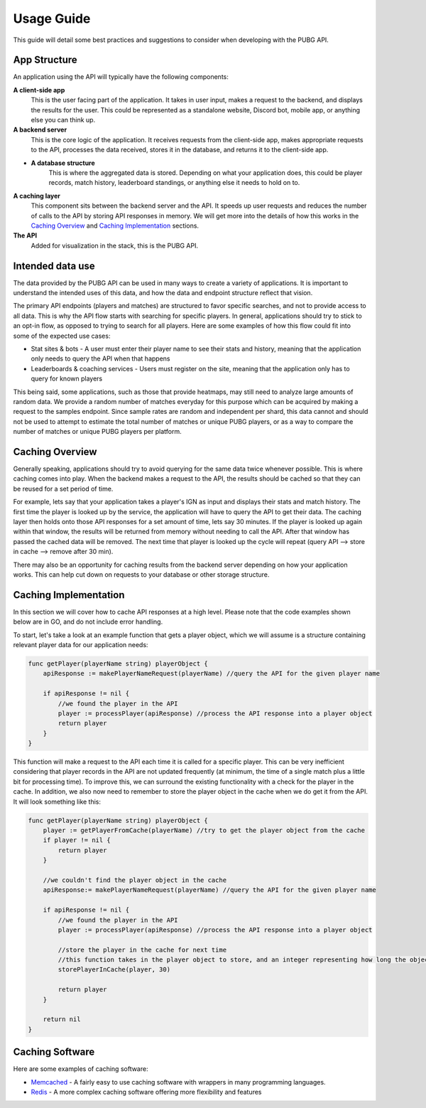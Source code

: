 .. _usage:

Usage Guide
===========
This guide will detail some best practices and suggestions to consider when developing with the PUBG API.

App Structure
-------------
An application using the API will typically have the following components:

**A client-side app**
    This is the user facing part of the application. It takes in user input, makes a request to the backend, and displays the results for the user. This could be represented as a standalone website, Discord bot, mobile app, or anything else you can think up.

**A backend server**
    This is the core logic of the application. It receives requests from the client-side app, makes appropriate requests to the API, processes the data received, stores it in the database, and returns it to the client-side app.

- **A database structure**
    This is where the aggregated data is stored. Depending on what your application does, this could be player records, match history, leaderboard standings, or anything else it needs to hold on to.

**A caching layer**
    This component sits between the backend server and the API. It speeds up user requests and reduces the number of calls to the API by storing API responses in memory. We will get more into the details of how this works in the `Caching Overview`_ and `Caching Implementation`_ sections.

**The API**
    Added for visualization in the stack, this is the PUBG API.



Intended data use
-----------------
The data provided by the PUBG API can be used in many ways to create a variety of applications. It is important to understand the intended uses of this data, and how the data and endpoint structure reflect that vision.

The primary API endpoints (players and matches) are structured to favor specific searches, and not to provide access to all data. This is why the API flow starts with searching for specific players. In general, applications should try to stick to an opt-in flow, as opposed to trying to search for all players. Here are some examples of how this flow could fit into some of the expected use cases:

- Stat sites & bots - A user must enter their player name to see their stats and history, meaning that the application only needs to query the API when that happens
- Leaderboards & coaching services - Users must register on the site, meaning that the application only has to query for known players

This being said, some applications, such as those that provide heatmaps, may still need to analyze large amounts of random data. We provide a random number of matches everyday for this purpose which can be acquired by making a request to the samples endpoint. Since sample rates are random and independent per shard, this data cannot and should not be used to attempt to estimate the total number of matches or unique PUBG players, or as a way to compare the number of matches or unique PUBG players per platform.



.. _Caching Overview:

Caching Overview
----------------
Generally speaking, applications should try to avoid querying for the same data twice whenever possible. This is where caching comes into play. When the backend makes a request to the API, the results should be cached so that they can be reused for a set period of time. 

For example, lets say that your application takes a player's IGN as input and displays their stats and match history. The first time the player is looked up by the service, the application will have to query the API to get their data. The caching layer then holds onto those API responses for a set amount of time, lets say 30 minutes. If the player is looked up again within that window, the results will be returned from memory without needing to call the API. After that window has passed the cached data will be removed. The next time that player is looked up the cycle will repeat (query API --> store in cache --> remove after 30 min).

There may also be an opportunity for caching results from the backend server depending on how your application works. This can help cut down on requests to your database or other storage structure.



.. _Caching Implementation:

Caching Implementation
----------------------
In this section we will cover how to cache API responses at a high level. Please note that the code examples shown below are in GO, and do not include error handling.

To start, let's take a look at an example function that gets a player object, which we will assume is a structure containing relevant player data for our application needs:

.. code-block:: go

    func getPlayer(playerName string) playerObject {
        apiResponse := makePlayerNameRequest(playerName) //query the API for the given player name

        if apiResponse != nil {
            //we found the player in the API
            player := processPlayer(apiResponse) //process the API response into a player object
            return player
        }
    }

This function will make a request to the API each time it is called for a specific player. This can be very inefficient considering that player records in the API are not updated frequently (at minimum, the time of a single match plus a little bit for processing time). To improve this, we can surround the existing functionality with a check for the player in the cache. In addition, we also now need to remember to store the player object in the cache when we do get it from the API. It will look something like this:

.. code-block:: go

    func getPlayer(playerName string) playerObject {
        player := getPlayerFromCache(playerName) //try to get the player object from the cache
        if player != nil {
            return player
        }

        //we couldn't find the player object in the cache
        apiResponse:= makePlayerNameRequest(playerName) //query the API for the given player name

        if apiResponse != nil {
            //we found the player in the API
            player := processPlayer(apiResponse) //process the API response into a player object

            //store the player in the cache for next time
            //this function takes in the player object to store, and an integer representing how long the object should remain in the cache
            storePlayerInCache(player, 30)

            return player
        }

        return nil
    }



Caching Software
----------------
Here are some examples of caching software:

- `Memcached <https://memcached.org/>`_ - A fairly easy to use caching software with wrappers in many programming languages.
- `Redis <https://redis.io/>`_ - A more complex caching software offering more flexibility and features
